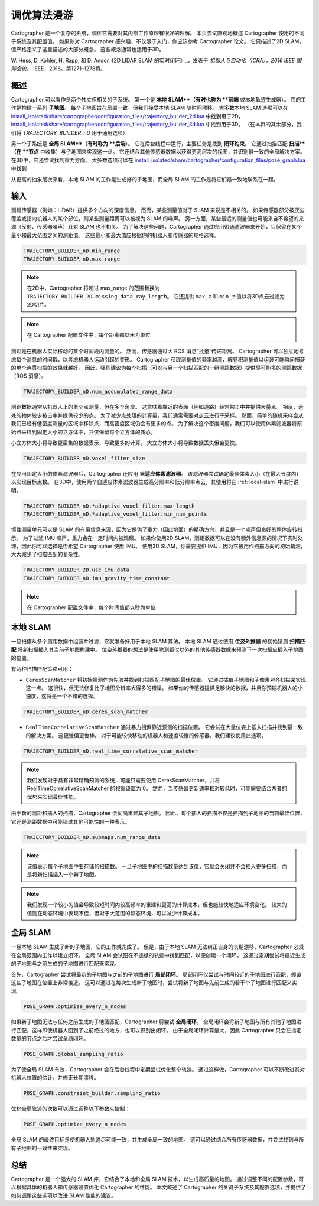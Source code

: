 .. Copyright 2018 The Cartographer Authors

.. Licensed under the Apache License, Version 2.0 (the "License");
   you may not use this file except in compliance with the License.
   You may obtain a copy of the License at

..      http://www.apache.org/licenses/LICENSE-2.0

.. Unless required by applicable law or agreed to in writing, software
   distributed under the License is distributed on an "AS IS" BASIS,
   WITHOUT WARRANTIES OR CONDITIONS OF ANY KIND, either express or implied.
   See the License for the specific language governing permissions and
   limitations under the License.

.. cartographer SHA: 30f7de1a325d6604c780f2f74d9a345ec369d12d
.. cartographer_ros SHA: 44459e18102305745c56f92549b87d8e91f434fe

调优算法漫游
=============

Cartographer 是一个复杂的系统，调优它需要对其内部工作原理有很好的理解。
本页尝试直观地概述 Cartographer 使用的不同子系统及其配置值。
如果你对 Cartographer 感兴趣，不仅限于入门，你应该参考 Cartographer 论文。
它只描述了2D SLAM，但严格定义了这里描述的大部分概念。
这些概念通常也适用于3D。

W. Hess, D. Kohler, H. Rapp, 和 D. Andor,
《2D LIDAR SLAM 的实时闭环》_，发表于
*机器人与自动化（ICRA），2016 IEEE 国际会议*。
IEEE，2016。第1271–1278页。

.. _2D LIDAR SLAM 的实时闭环: https://research.google.com/pubs/pub45466.html

概述
----

.. image:: https://raw.githubusercontent.com/cartographer-project/cartographer/master/docs/source/high_level_system_overview.png
     :target: https://github.com/cartographer-project/cartographer/blob/master/docs/source/high_level_system_overview.png

Cartographer 可以看作是两个独立但相关的子系统。
第一个是 **本地 SLAM**（有时也称为 **前端** 或本地轨迹生成器）。
它的工作是构建一系列 **子地图**。
每个子地图旨在局部一致，但我们接受本地 SLAM 随时间漂移。
大多数本地 SLAM 选项可以在 `install_isolated/share/cartographer/configuration_files/trajectory_builder_2d.lua`_ 中找到用于2D，`install_isolated/share/cartographer/configuration_files/trajectory_builder_3d.lua`_ 中找到用于3D。 （在本页的其余部分，我们将 `TRAJECTORY_BUILDER_nD` 用于通用选项）

.. _install_isolated/share/cartographer/configuration_files/trajectory_builder_2d.lua: https://github.com/cartographer-project/cartographer/blob/df337194e21f98f8c7b0b88dab33f878066d4b56/configuration_files/trajectory_builder_2d.lua
.. _install_isolated/share/cartographer/configuration_files/trajectory_builder_3d.lua: https://github.com/cartographer-project/cartographer/blob/df337194e21f98f8c7b0b88dab33f878066d4b56/configuration_files/trajectory_builder_3d.lua

另一个子系统是 **全局 SLAM**（有时称为 **后端**）。
它在后台线程中运行，主要任务是找到 **闭环约束**。
它通过扫描匹配 **扫描**（在 **节点** 中收集）与子地图来实现这一点。
它还结合其他传感器数据以获得更高层次的视图，并识别最一致的全局解决方案。
在3D中，它还尝试找到重力方向。
大多数选项可以在 `install_isolated/share/cartographer/configuration_files/pose_graph.lua`_ 中找到

.. _install_isolated/share/cartographer/configuration_files/pose_graph.lua: https://github.com/cartographer-project/cartographer/blob/df337194e21f98f8c7b0b88dab33f878066d4b56/configuration_files/pose_graph.lua

从更高的抽象层次来看，本地 SLAM 的工作是生成好的子地图，而全局 SLAM 的工作是将它们最一致地联系在一起。

输入
----

测距传感器（例如：LIDAR）提供多个方向的深度信息。
然而，某些测量值对于 SLAM 来说是不相关的。
如果传感器部分被灰尘覆盖或指向机器人的某个部位，则某些测量距离可以被视为 SLAM 的噪声。
另一方面，某些最远的测量值也可能来自不希望的来源（反射、传感器噪声）且对 SLAM 也不相关。
为了解决这些问题，Cartographer 通过应用带通滤波器来开始，只保留在某个最小和最大范围之间的测距值。
这些最小和最大值应根据你的机器人和传感器的规格选择。

.. code-block:: lua

    TRAJECTORY_BUILDER_nD.min_range
    TRAJECTORY_BUILDER_nD.max_range

.. note::

    在2D中，Cartographer 将超过 max_range 的范围替换为 ``TRAJECTORY_BUILDER_2D.missing_data_ray_length``。 它还提供 ``max_z`` 和 ``min_z`` 值以将3D点云过滤为2D切片。

.. note::

    在 Cartographer 配置文件中，每个距离都以米为单位

测距是在机器人实际移动的某个时间段内测量的。
然而，传感器通过大 ROS 消息“批量”传递距离。
Cartographer 可以独立地考虑每个消息的时间戳，以考虑机器人运动引起的变形。
Cartographer 获取测量值的频率越高，解卷积测量值以组装可能瞬间捕获的单个连贯扫描的效果就越好。
因此，强烈建议为每个扫描（可以与另一个扫描匹配的一组测距数据）提供尽可能多的测距数据（ROS 消息）。

.. code-block:: lua

    TRAJECTORY_BUILDER_nD.num_accumulated_range_data

测距数据通常从机器人上的单个点测量，但在多个角度。
这意味着靠近的表面（例如道路）经常被击中并提供大量点。
相反，远处的物体较少被击中并提供较少的点。
为了减少点处理的计算量，我们通常需要对点云进行子采样。
然而，简单的随机采样会从我们已经有低密度测量的区域中移除点，而高密度区域仍会有更多的点。
为了解决这个密度问题，我们可以使用体素滤波器将原始点采样到固定大小的立方体中，并仅保留每个立方体的质心。

小立方体大小将导致更密集的数据表示，导致更多的计算。
大立方体大小将导致数据丢失但会更快。

.. code-block:: lua

    TRAJECTORY_BUILDER_nD.voxel_filter_size

在应用固定大小的体素滤波器后，Cartographer 还应用 **自适应体素滤波器**。
该滤波器尝试确定最佳体素大小（在最大长度内）以实现目标点数。
在3D中，使用两个自适应体素滤波器生成高分辨率和低分辨率点云，其使用将在 :ref:`local-slam` 中进行说明。

.. code-block:: lua

    TRAJECTORY_BUILDER_nD.*adaptive_voxel_filter.max_length
    TRAJECTORY_BUILDER_nD.*adaptive_voxel_filter.min_num_points

惯性测量单元可以是 SLAM 的有用信息来源，因为它提供了重力（因此地面）的精确方向，并且是一个噪声但良好的整体旋转指示。
为了过滤 IMU 噪声，重力会在一定时间内被观察。
如果你使用2D SLAM，测距数据可以在没有额外信息源的情况下实时处理，因此你可以选择是否希望 Cartographer 使用 IMU。
使用3D SLAM，你需要提供 IMU，因为它被用作扫描方向的初始猜测，大大减少了扫描匹配的复杂性。

.. code-block:: lua

    TRAJECTORY_BUILDER_2D.use_imu_data
    TRAJECTORY_BUILDER_nD.imu_gravity_time_constant

.. note::

    在 Cartographer 配置文件中，每个时间值都以秒为单位

.. _local-slam:

本地 SLAM
--------

一旦扫描从多个测距数据中组装并过滤，它就准备好用于本地 SLAM 算法。
本地 SLAM 通过使用 **位姿外推器** 的初始猜测 **扫描匹配** 将新扫描插入其当前子地图构建中。
位姿外推器的想法是使用除测距仪以外的其他传感器数据来预测下一次扫描应插入子地图的位置。

有两种扫描匹配策略可用：

- ``CeresScanMatcher`` 将初始猜测作为先验并找到扫描匹配子地图的最佳位置。
  它通过插值子地图和子像素对齐扫描来实现这一点。
  这很快，但无法修复比子地图分辨率大得多的错误。
  如果你的传感器提供足够快的数据，并且你预期机器人的小速度，这将是一个不错的选择。

.. code-block:: lua

    TRAJECTORY_BUILDER_nD.ceres_scan_matcher

- ``RealTimeCorrelativeScanMatcher`` 通过暴力搜索靠近预测的扫描位置。
  它尝试在大量位姿上插入扫描并找到最一致的解决方案。
  这更慢但更鲁棒。
  对于可能较快移动的机器人和速度较慢的传感器，我们建议使用此选项。

.. code-block:: lua

    TRAJECTORY_BUILDER_nD.real_time_correlative_scan_matcher

.. note::

    我们发现对于具有非常精确预测的系统，可能只需要使用 CeresScanMatcher，并将 RealTimeCorrelativeScanMatcher 的权重设置为 0。
    然而，当传感器更新速率相对较低时，可能需要结合两者的优势来实现最佳性能。

由于新的测距和插入的扫描，Cartographer 会间隔重建其子地图。
因此，每个插入的扫描不仅是扫描到子地图的当前最佳位置，它还是测距数据中可能错过其他可能性的一种表示。

.. code-block:: lua

    TRAJECTORY_BUILDER_nD.submaps.num_range_data

.. note::

    该值表示每个子地图中要存储的扫描数。
    一旦子地图中的扫描数量达到该值，它就会关闭并不会插入更多扫描，而是将新扫描插入一个新子地图。

.. note::

    我们发现一个较小的值会导致较短时间内较高频率的重建和更高的计算成本，但也能较快地适应环境变化。
    较大的值则在动态环境中表现不佳，但对于大范围的静态环境，可以减少计算成本。

全局 SLAM
--------

一旦本地 SLAM 生成了新的子地图，它的工作就完成了。
但是，由于本地 SLAM 无法纠正自身的长期漂移，Cartographer 必须在全局范围内工作以建立闭环。
全局 SLAM 会试图在不连续的轨迹中找到匹配，以便创建一个闭环。
这通过定期尝试将最近生成的子地图与之前生成的子地图进行匹配来实现。

首先，Cartographer 尝试将最新的子地图与之前的子地图进行 **局部闭环**。
局部闭环仅尝试与时间较近的子地图进行匹配，假设这些子地图在位置上非常接近。
这可以通过在每次生成新子地图时，尝试将新子地图与先前生成的若干个子地图进行匹配来实现。

.. code-block:: lua

    POSE_GRAPH.optimize_every_n_nodes

如果新子地图无法与任何之前生成的子地图匹配，Cartographer 将尝试 **全局闭环**。
全局闭环会将新子地图与所有其他子地图进行匹配，这样即使机器人回到了之前经过的地方，也可以识别出闭环。
由于全局闭环计算量大，因此 Cartographer 只会在指定数量的节点之后才尝试全局闭环。

.. code-block:: lua

    POSE_GRAPH.global_sampling_ratio

为了使全局 SLAM 有效，Cartographer 会在后台线程中定期尝试优化整个轨迹。
通过这样做，Cartographer 可以不断改进其对机器人位置的估计，并修正长期漂移。

.. code-block:: lua

    POSE_GRAPH.constraint_builder.sampling_ratio

优化全局轨迹的次数可以通过调整以下参数来控制：

.. code-block:: lua

    POSE_GRAPH.optimize_every_n_nodes

全局 SLAM 的最终目标是使机器人轨迹尽可能一致，并生成全局一致的地图。
这可以通过结合所有传感器数据，并尝试找到与所有子地图的一致性来实现。

总结
----

Cartographer 是一个强大的 SLAM 库，它结合了本地和全局 SLAM 技术，以生成高质量的地图。
通过调整不同的配置参数，可以根据具体的机器人和传感器设置优化 Cartographer 的性能。
本文概述了 Cartographer 的关键子系统及其配置选项，并提供了如何调整这些选项以改进 SLAM 性能的建议。

